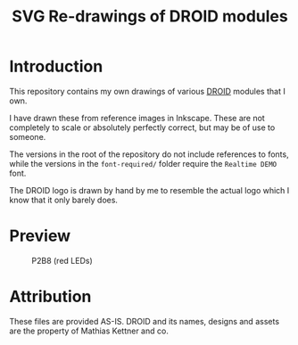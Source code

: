#+title: SVG Re-drawings of DROID modules

* Introduction
This repository contains my own drawings of various [[https://shop.dermannmitdermaschine.de/pages/droid-universal-cv-processor][DROID]] modules that I own.

I have drawn these from reference images in Inkscape. These are not completely
to scale or absolutely perfectly correct, but may be of use to someone.

The versions in the root of the repository do not include references to fonts,
while the versions in the =font-required/= folder require the =Realtime DEMO=
font.

The DROID logo is drawn by hand by me to resemble the actual logo which I know
that it only barely does.

* Preview

[[./png/b32.png]]
#+CAPTION: B32

[[./png/p2b8-red.png]]
#+CAPTION: P2B8 (red LEDs)
[[./png/p2b8.png]]
#+CAPTION: P2B8 (regular LEDs)

[[./png/p10.png]]
#+CAPTION: P10

* Attribution
These files are provided AS-IS. DROID and its names, designs and assets are the
property of Mathias Kettner and co.
